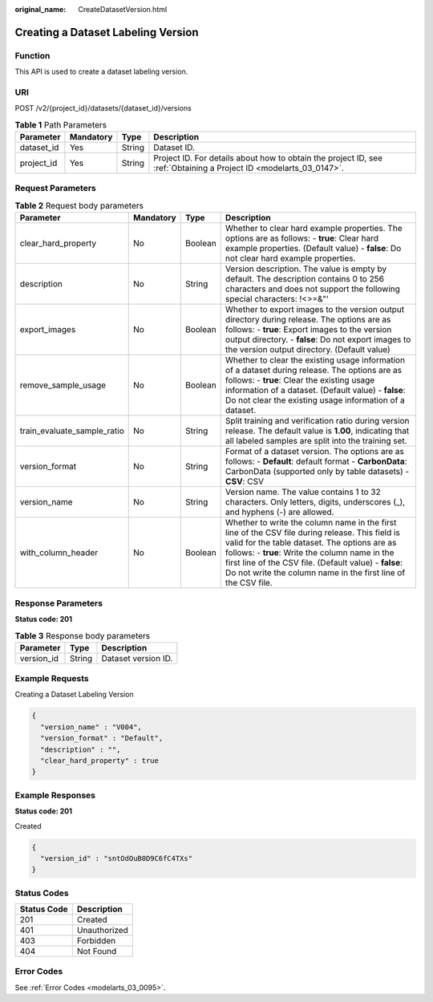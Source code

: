 :original_name: CreateDatasetVersion.html

.. _CreateDatasetVersion:

Creating a Dataset Labeling Version
===================================

Function
--------

This API is used to create a dataset labeling version.

URI
---

POST /v2/{project_id}/datasets/{dataset_id}/versions

.. table:: **Table 1** Path Parameters

   +------------+-----------+--------+--------------------------------------------------------------------------------------------------------------------+
   | Parameter  | Mandatory | Type   | Description                                                                                                        |
   +============+===========+========+====================================================================================================================+
   | dataset_id | Yes       | String | Dataset ID.                                                                                                        |
   +------------+-----------+--------+--------------------------------------------------------------------------------------------------------------------+
   | project_id | Yes       | String | Project ID. For details about how to obtain the project ID, see :ref:`Obtaining a Project ID <modelarts_03_0147>`. |
   +------------+-----------+--------+--------------------------------------------------------------------------------------------------------------------+

Request Parameters
------------------

.. table:: **Table 2** Request body parameters

   +-----------------------------+-----------+---------+-----------------------------------------------------------------------------------------------------------------------------------------------------------------------------------------------------------------------------------------------------------------------------------------------------------------------------+
   | Parameter                   | Mandatory | Type    | Description                                                                                                                                                                                                                                                                                                                 |
   +=============================+===========+=========+=============================================================================================================================================================================================================================================================================================================================+
   | clear_hard_property         | No        | Boolean | Whether to clear hard example properties. The options are as follows: - **true**: Clear hard example properties. (Default value) - **false**: Do not clear hard example properties.                                                                                                                                         |
   +-----------------------------+-----------+---------+-----------------------------------------------------------------------------------------------------------------------------------------------------------------------------------------------------------------------------------------------------------------------------------------------------------------------------+
   | description                 | No        | String  | Version description. The value is empty by default. The description contains 0 to 256 characters and does not support the following special characters: !<>=&"'                                                                                                                                                             |
   +-----------------------------+-----------+---------+-----------------------------------------------------------------------------------------------------------------------------------------------------------------------------------------------------------------------------------------------------------------------------------------------------------------------------+
   | export_images               | No        | Boolean | Whether to export images to the version output directory during release. The options are as follows: - **true**: Export images to the version output directory. - **false**: Do not export images to the version output directory. (Default value)                                                                          |
   +-----------------------------+-----------+---------+-----------------------------------------------------------------------------------------------------------------------------------------------------------------------------------------------------------------------------------------------------------------------------------------------------------------------------+
   | remove_sample_usage         | No        | Boolean | Whether to clear the existing usage information of a dataset during release. The options are as follows: - **true**: Clear the existing usage information of a dataset. (Default value) - **false**: Do not clear the existing usage information of a dataset.                                                              |
   +-----------------------------+-----------+---------+-----------------------------------------------------------------------------------------------------------------------------------------------------------------------------------------------------------------------------------------------------------------------------------------------------------------------------+
   | train_evaluate_sample_ratio | No        | String  | Split training and verification ratio during version release. The default value is **1.00**, indicating that all labeled samples are split into the training set.                                                                                                                                                           |
   +-----------------------------+-----------+---------+-----------------------------------------------------------------------------------------------------------------------------------------------------------------------------------------------------------------------------------------------------------------------------------------------------------------------------+
   | version_format              | No        | String  | Format of a dataset version. The options are as follows: - **Default**: default format - **CarbonData**: CarbonData (supported only by table datasets) - **CSV**: CSV                                                                                                                                                       |
   +-----------------------------+-----------+---------+-----------------------------------------------------------------------------------------------------------------------------------------------------------------------------------------------------------------------------------------------------------------------------------------------------------------------------+
   | version_name                | No        | String  | Version name. The value contains 1 to 32 characters. Only letters, digits, underscores (_), and hyphens (-) are allowed.                                                                                                                                                                                                    |
   +-----------------------------+-----------+---------+-----------------------------------------------------------------------------------------------------------------------------------------------------------------------------------------------------------------------------------------------------------------------------------------------------------------------------+
   | with_column_header          | No        | Boolean | Whether to write the column name in the first line of the CSV file during release. This field is valid for the table dataset. The options are as follows: - **true**: Write the column name in the first line of the CSV file. (Default value) - **false**: Do not write the column name in the first line of the CSV file. |
   +-----------------------------+-----------+---------+-----------------------------------------------------------------------------------------------------------------------------------------------------------------------------------------------------------------------------------------------------------------------------------------------------------------------------+

Response Parameters
-------------------

**Status code: 201**

.. table:: **Table 3** Response body parameters

   ========== ====== ===================
   Parameter  Type   Description
   ========== ====== ===================
   version_id String Dataset version ID.
   ========== ====== ===================

Example Requests
----------------

Creating a Dataset Labeling Version

.. code-block::

   {
     "version_name" : "V004",
     "version_format" : "Default",
     "description" : "",
     "clear_hard_property" : true
   }

Example Responses
-----------------

**Status code: 201**

Created

.. code-block::

   {
     "version_id" : "sntOdOuB0D9C6fC4TXs"
   }

Status Codes
------------

=========== ============
Status Code Description
=========== ============
201         Created
401         Unauthorized
403         Forbidden
404         Not Found
=========== ============

Error Codes
-----------

See :ref:`Error Codes <modelarts_03_0095>`.
